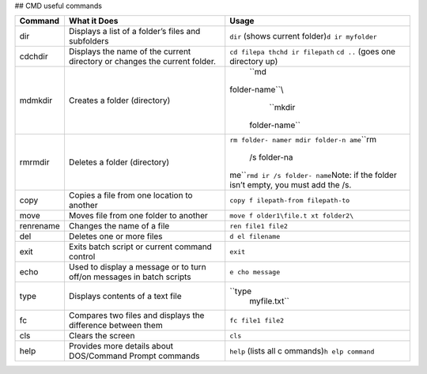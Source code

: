 ## CMD useful commands

+--------------------+--------------------------------+---------------+
| Command            | What it Does                   | Usage         |
+====================+================================+===============+
| dir                | Displays a list of a folder’s  | ``dir``       |
|                    | files and subfolders           | (shows        |
|                    |                                | current       |
|                    |                                | folder)\ ``d  |
|                    |                                | ir myfolder`` |
+--------------------+--------------------------------+---------------+
| cdchdir            | Displays the name of the       | ``cd filepa   |
|                    | current directory or changes   | th``\ \ ``chd |
|                    | the current folder.            | ir filepath`` |
|                    |                                | \ \ ``cd ..`` |
|                    |                                | (goes one     |
|                    |                                | directory up) |
+--------------------+--------------------------------+---------------+
| mdmkdir            | Creates a folder (directory)   | ``md          |
|                    |                                |folder-name``\\|
|                    |                                |   ``mkdir     |
|                    |                                | folder-name`` |
+--------------------+--------------------------------+---------------+
| rmrmdir            | Deletes a folder (directory)   | ``rm folder-  |
|                    |                                | name``\ \ ``r |
|                    |                                | mdir folder-n |
|                    |                                | ame``\ \ ``rm |
|                    |                                |  /s folder-na |
|                    |                                | me``\ \ ``rmd |
|                    |                                | ir /s folder- |
|                    |                                | name``\ Note: |
|                    |                                | if the folder |
|                    |                                | isn’t empty,  |
|                    |                                | you must add  |
|                    |                                | the /s.       |
+--------------------+--------------------------------+---------------+
| copy               | Copies a file from one         | ``copy f      |
|                    | location to another            | ilepath-from  |
|                    |                                | filepath-to`` |
+--------------------+--------------------------------+---------------+
| move               | Moves file from one folder to  | ``move f      |
|                    | another                        | older1\file.t |
|                    |                                | xt folder2\`` |
+--------------------+--------------------------------+---------------+
| renrename          | Changes the name of a file     | ``ren         |
|                    |                                | file1 file2`` |
+--------------------+--------------------------------+---------------+
| del                | Deletes one or more files      | ``d           |
|                    |                                | el filename`` |
+--------------------+--------------------------------+---------------+
| exit               | Exits batch script or current  | ``exit``      |
|                    | command control                |               |
+--------------------+--------------------------------+---------------+
| echo               | Used to display a message or   | ``e           |
|                    | to turn off/on messages in     | cho message`` |
|                    | batch scripts                  |               |
+--------------------+--------------------------------+---------------+
| type               | Displays contents of a text    | ``type        |
|                    | file                           |  myfile.txt`` |
+--------------------+--------------------------------+---------------+
| fc                 | Compares two files and         | ``fc          |
|                    | displays the difference        | file1 file2`` |
|                    | between them                   |               |
+--------------------+--------------------------------+---------------+
| cls                | Clears the screen              | ``cls``       |
+--------------------+--------------------------------+---------------+
| help               | Provides more details about    | ``help``      |
|                    | DOS/Command Prompt commands    | (lists all    |
|                    |                                | c             |
|                    |                                | ommands)\ ``h |
|                    |                                | elp command`` |
+--------------------+--------------------------------+---------------+
